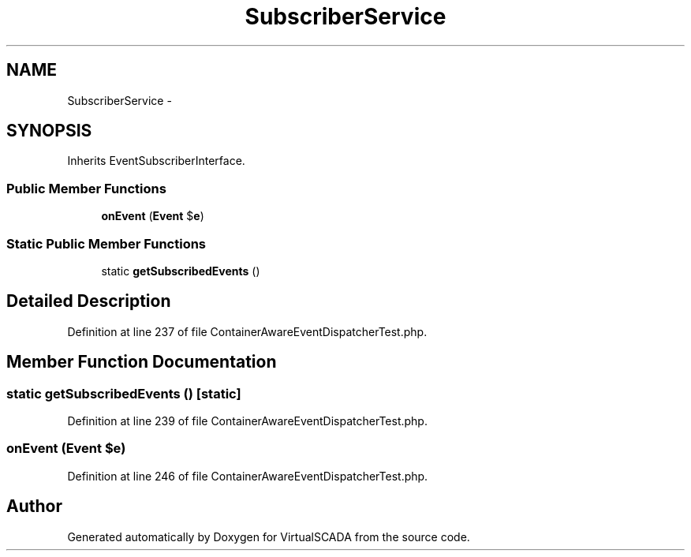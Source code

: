 .TH "SubscriberService" 3 "Tue Apr 14 2015" "Version 1.0" "VirtualSCADA" \" -*- nroff -*-
.ad l
.nh
.SH NAME
SubscriberService \- 
.SH SYNOPSIS
.br
.PP
.PP
Inherits EventSubscriberInterface\&.
.SS "Public Member Functions"

.in +1c
.ti -1c
.RI "\fBonEvent\fP (\fBEvent\fP $\fBe\fP)"
.br
.in -1c
.SS "Static Public Member Functions"

.in +1c
.ti -1c
.RI "static \fBgetSubscribedEvents\fP ()"
.br
.in -1c
.SH "Detailed Description"
.PP 
Definition at line 237 of file ContainerAwareEventDispatcherTest\&.php\&.
.SH "Member Function Documentation"
.PP 
.SS "static getSubscribedEvents ()\fC [static]\fP"

.PP
Definition at line 239 of file ContainerAwareEventDispatcherTest\&.php\&.
.SS "onEvent (\fBEvent\fP $e)"

.PP
Definition at line 246 of file ContainerAwareEventDispatcherTest\&.php\&.

.SH "Author"
.PP 
Generated automatically by Doxygen for VirtualSCADA from the source code\&.
